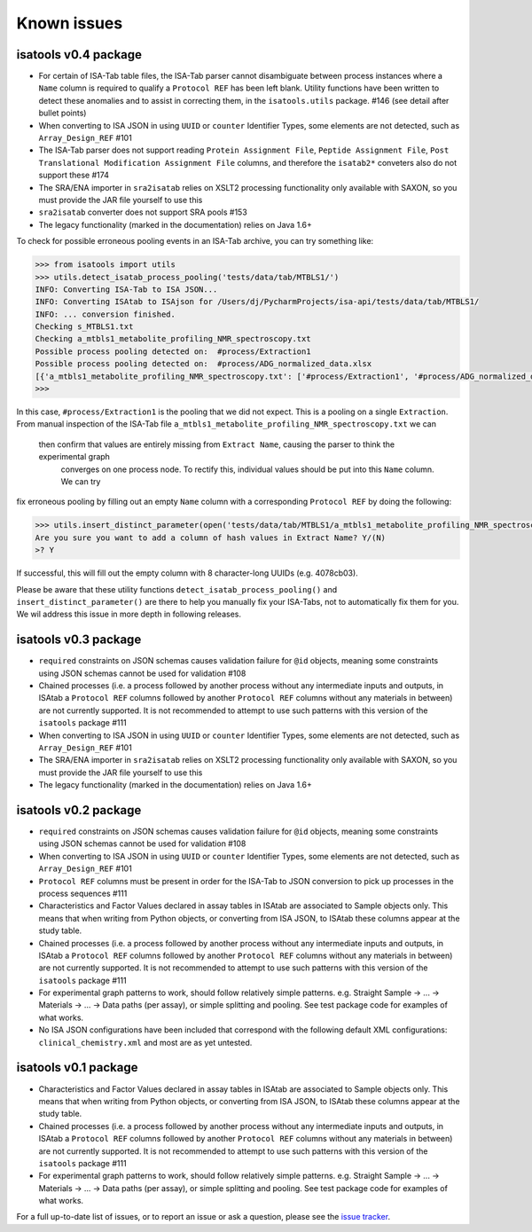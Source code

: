 ############
Known issues
############

isatools v0.4 package
---------------------
- For certain of ISA-Tab table files, the ISA-Tab parser cannot disambiguate between process instances where a ``Name`` column is required to qualify a ``Protocol REF`` has been left blank. Utility functions have been written to detect these anomalies and to assist in correcting them, in the ``isatools.utils`` package. #146 (see detail after bullet points)
- When converting to ISA JSON in using ``UUID`` or ``counter`` Identifier Types, some elements are not detected, such as ``Array_Design_REF`` #101
- The ISA-Tab parser does not support reading ``Protein Assignment File``, ``Peptide Assignment File``, ``Post Translational Modification Assignment File`` columns, and therefore the ``isatab2*`` conveters also do not support these #174
- The SRA/ENA importer in ``sra2isatab`` relies on XSLT2 processing functionality only available with SAXON, so you must provide the JAR file yourself to use this
- ``sra2isatab`` converter does not support SRA pools #153
- The legacy functionality (marked in the documentation) relies on Java 1.6+

To check for possible erroneous pooling events in an ISA-Tab archive, you can try something like:

.. code-block:: python

    >>> from isatools import utils
    >>> utils.detect_isatab_process_pooling('tests/data/tab/MTBLS1/')
    INFO: Converting ISA-Tab to ISA JSON...
    INFO: Converting ISAtab to ISAjson for /Users/dj/PycharmProjects/isa-api/tests/data/tab/MTBLS1/
    INFO: ... conversion finished.
    Checking s_MTBLS1.txt
    Checking a_mtbls1_metabolite_profiling_NMR_spectroscopy.txt
    Possible process pooling detected on:  #process/Extraction1
    Possible process pooling detected on:  #process/ADG_normalized_data.xlsx
    [{'a_mtbls1_metabolite_profiling_NMR_spectroscopy.txt': ['#process/Extraction1', '#process/ADG_normalized_data.xlsx']}]
    >>>

In this case, ``#process/Extraction1`` is the pooling that we did not expect. This is a pooling on a single
``Extraction``. From manual inspection of the ISA-Tab file ``a_mtbls1_metabolite_profiling_NMR_spectroscopy.txt`` we can
 then confirm that values are entirely missing from ``Extract Name``, causing the parser to think the experimental graph
  converges on one process node. To rectify this, individual values should be put into this ``Name`` column. We can try
fix erroneous pooling by filling out an empty ``Name`` column with a corresponding ``Protocol REF`` by doing the following:

.. code-block:: python

    >>> utils.insert_distinct_parameter(open('tests/data/tab/MTBLS1/a_mtbls1_metabolite_profiling_NMR_spectroscopy.txt', 'r+'), 'Extraction')
    Are you sure you want to add a column of hash values in Extract Name? Y/(N)
    >? Y

If successful, this will fill out the empty column with 8 character-long UUIDs (e.g. 4078cb03).

Please be aware that these utility functions ``detect_isatab_process_pooling()`` and ``insert_distinct_parameter()`` are
there to help you manually fix your ISA-Tabs, not to automatically fix them for you. We wil address this issue in more
depth in following releases.

isatools v0.3 package
---------------------
- ``required`` constraints on JSON schemas causes validation failure for ``@id`` objects, meaning some constraints using JSON schemas cannot be used for validation #108
- Chained processes (i.e. a process followed by another process without any intermediate inputs and outputs, in ISAtab a ``Protocol REF`` columns followed by another ``Protocol REF`` columns without any materials in between) are not currently supported. It is not recommended to attempt to use such patterns with this version of the ``isatools`` package #111
- When converting to ISA JSON in using ``UUID`` or ``counter`` Identifier Types, some elements are not detected, such as ``Array_Design_REF`` #101
- The SRA/ENA importer in ``sra2isatab`` relies on XSLT2 processing functionality only available with SAXON, so you must provide the JAR file yourself to use this
- The legacy functionality (marked in the documentation) relies on Java 1.6+

isatools v0.2 package
---------------------
- ``required`` constraints on JSON schemas causes validation failure for ``@id`` objects, meaning some constraints using JSON schemas cannot be used for validation #108
- When converting to ISA JSON in using ``UUID`` or ``counter`` Identifier Types, some elements are not detected, such as ``Array_Design_REF`` #101
- ``Protocol REF`` columns must be present in order for the ISA-Tab to JSON conversion to pick up processes in the process sequences #111
- Characteristics and Factor Values declared in assay tables in ISAtab are associated to Sample objects only. This means that when writing from Python objects, or converting from ISA JSON, to ISAtab these columns appear at the study table.
- Chained processes (i.e. a process followed by another process without any intermediate inputs and outputs, in ISAtab a ``Protocol REF`` columns followed by another ``Protocol REF`` columns without any materials in between) are not currently supported. It is not recommended to attempt to use such patterns with this version of the ``isatools`` package #111
- For experimental graph patterns to work, should follow relatively simple patterns. e.g. Straight Sample -> ... -> Materials -> ... -> Data paths (per assay), or simple splitting and pooling. See test package code for examples of what works.
- No ISA JSON configurations have been included that correspond with the following default XML configurations: ``clinical_chemistry.xml`` and most are as yet untested.

isatools v0.1 package
---------------------
- Characteristics and Factor Values declared in assay tables in ISAtab are associated to Sample objects only. This means that when writing from Python objects, or converting from ISA JSON, to ISAtab these columns appear at the study table.
- Chained processes (i.e. a process followed by another process without any intermediate inputs and outputs, in ISAtab a ``Protocol REF`` columns followed by another ``Protocol REF`` columns without any materials in between) are not currently supported. It is not recommended to attempt to use such patterns with this version of the ``isatools`` package #111
- For experimental graph patterns to work, should follow relatively simple patterns. e.g. Straight Sample -> ... -> Materials -> ... -> Data paths (per assay), or simple splitting and pooling. See test package code for examples of what works.

For a full up-to-date list of issues, or to report an issue or ask a question, please see the `issue tracker <https://github.com/ISA-tools/isa-api/issues>`_.